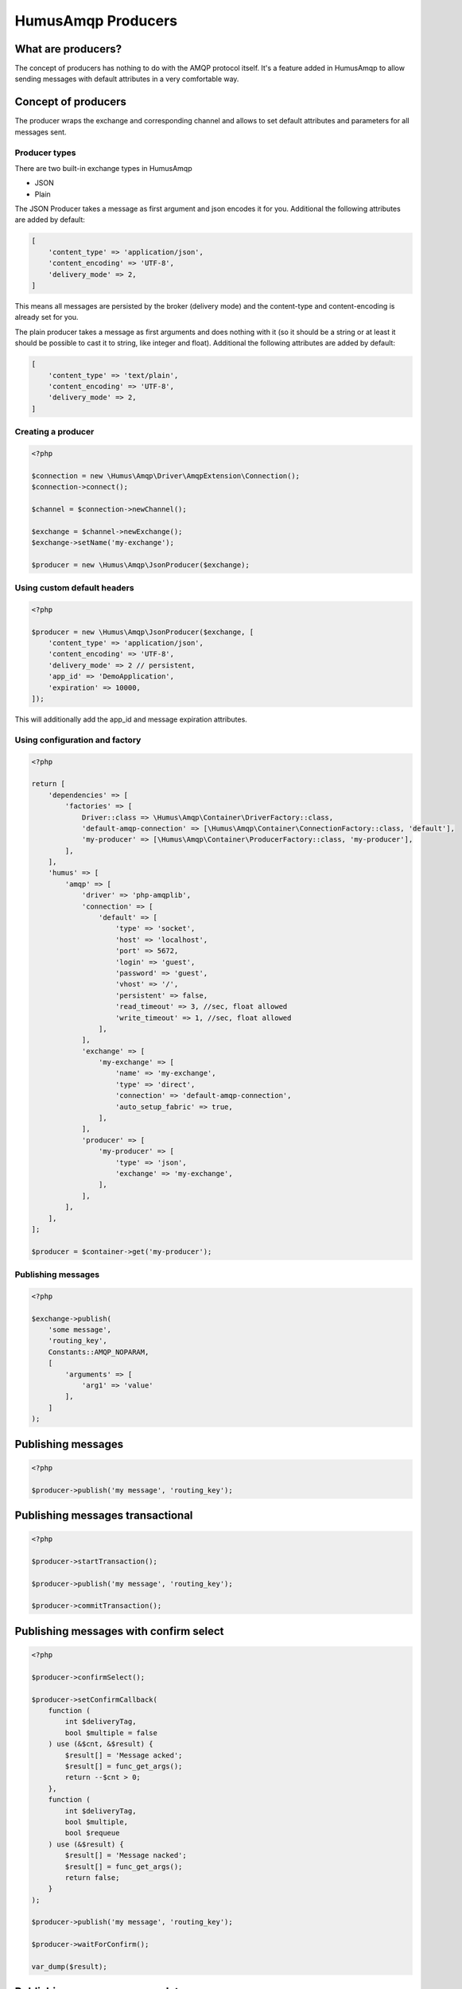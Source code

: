 .. _producers:

HumusAmqp Producers
===================

What are producers?
~~~~~~~~~~~~~~~~~~~

The concept of producers has nothing to do with the AMQP protocol itself. It's a feature added in
HumusAmqp to allow sending messages with default attributes in a very comfortable way.

Concept of producers
~~~~~~~~~~~~~~~~~~~~

The producer wraps the exchange and corresponding channel and allows to set default attributes and parameters
for all messages sent.

Producer types
--------------

There are two built-in exchange types in HumusAmqp

-  JSON
-  Plain

The JSON Producer takes a message as first argument and json encodes it for you. Additional the following
attributes are added by default:

.. code-block:: php

    [
        'content_type' => 'application/json',
        'content_encoding' => 'UTF-8',
        'delivery_mode' => 2,
    ]

This means all messages are persisted by the broker (delivery mode) and the content-type and content-encoding
is already set for you.

The plain producer takes a message as first arguments and does nothing with it (so it should be a string or
at least it should be possible to cast it to string, like integer and float). Additional the following
attributes are added by default:

.. code-block:: php

    [
        'content_type' => 'text/plain',
        'content_encoding' => 'UTF-8',
        'delivery_mode' => 2,
    ]

Creating a producer
-------------------

.. code-block:: php

    <?php

    $connection = new \Humus\Amqp\Driver\AmqpExtension\Connection();
    $connection->connect();

    $channel = $connection->newChannel();

    $exchange = $channel->newExchange();
    $exchange->setName('my-exchange');

    $producer = new \Humus\Amqp\JsonProducer($exchange);

Using custom default headers
----------------------------

.. code-block:: php

    <?php

    $producer = new \Humus\Amqp\JsonProducer($exchange, [
        'content_type' => 'application/json',
        'content_encoding' => 'UTF-8',
        'delivery_mode' => 2 // persistent,
        'app_id' => 'DemoApplication',
        'expiration' => 10000,
    ]);

This will additionally add the app_id and message expiration attributes.

Using configuration and factory
-------------------------------

.. code-block:: php

    <?php

    return [
        'dependencies' => [
            'factories' => [
                Driver::class => \Humus\Amqp\Container\DriverFactory::class,
                'default-amqp-connection' => [\Humus\Amqp\Container\ConnectionFactory::class, 'default'],
                'my-producer' => [\Humus\Amqp\Container\ProducerFactory::class, 'my-producer'],
            ],
        ],
        'humus' => [
            'amqp' => [
                'driver' => 'php-amqplib',
                'connection' => [
                    'default' => [
                        'type' => 'socket',
                        'host' => 'localhost',
                        'port' => 5672,
                        'login' => 'guest',
                        'password' => 'guest',
                        'vhost' => '/',
                        'persistent' => false,
                        'read_timeout' => 3, //sec, float allowed
                        'write_timeout' => 1, //sec, float allowed
                    ],
                ],
                'exchange' => [
                    'my-exchange' => [
                        'name' => 'my-exchange',
                        'type' => 'direct',
                        'connection' => 'default-amqp-connection',
                        'auto_setup_fabric' => true,
                    ],
                ],
                'producer' => [
                    'my-producer' => [
                        'type' => 'json',
                        'exchange' => 'my-exchange',
                    ],
                ],
            ],
        ],
    ];

    $producer = $container->get('my-producer');

Publishing messages
-------------------

.. code-block:: php

    <?php

    $exchange->publish(
        'some message',
        'routing_key',
        Constants::AMQP_NOPARAM,
        [
            'arguments' => [
                'arg1' => 'value'
            ],
        ]
    );


Publishing messages
~~~~~~~~~~~~~~~~~~~

.. code-block:: php

    <?php

    $producer->publish('my message', 'routing_key');

Publishing messages transactional
~~~~~~~~~~~~~~~~~~~~~~~~~~~~~~~~~

.. code-block:: php

    <?php

    $producer->startTransaction();

    $producer->publish('my message', 'routing_key');

    $producer->commitTransaction();

Publishing messages with confirm select
~~~~~~~~~~~~~~~~~~~~~~~~~~~~~~~~~~~~~~~

.. code-block:: php

    <?php

    $producer->confirmSelect();

    $producer->setConfirmCallback(
        function (
            int $deliveryTag,
            bool $multiple = false
        ) use (&$cnt, &$result) {
            $result[] = 'Message acked';
            $result[] = func_get_args();
            return --$cnt > 0;
        },
        function (
            int $deliveryTag,
            bool $multiple,
            bool $requeue
        ) use (&$result) {
            $result[] = 'Message nacked';
            $result[] = func_get_args();
            return false;
        }
    );

    $producer->publish('my message', 'routing_key');

    $producer->waitForConfirm();

    var_dump($result);

Publishing messages as mandatory
~~~~~~~~~~~~~~~~~~~~~~~~~~~~~~~~

.. code-block:: php

    <?php

    $producer->setReturnCallback(
        function (
            int $replyCode,
            string $replyText,
            string $exchange,
            string $routingKey,
            Envelope $envelope,
            string $body
        ) {
            throw new \RuntimeException('Message returned: ' . $replyText);
        }
    );

    $producer->publish(
        'my message',
        'routing_key',
        Constants::AMQP_MANDATORY
    );

    $producer->waitForBasicReturn();

Wrapping Up
-----------

Using a producer simplifies the client code when working with exchanges a lot by adding your needed
default message attributes. Use them whenever possible instead of handling with the exchange directly.

What to Read Next
-----------------

The documentation is organized as :ref:`a number of guides <guides>`, covering various topics.

We recommend that you read the following guides first, if possible, in
this order:

-  :ref:`Queues and Consumers <queues>`
-  :ref:`Bindings <bindings>`
-  :ref:`Consumers <consumers>`
-  :ref:`CLI <cli>`
-  :ref:`Durability and Related Matters <durability>`
-  :ref:`RabbitMQ Extensions to AMQP 0.9.1 <extensions>`
-  :ref:`Error Handling and Recovery <error_handling>`
-  :ref:`Troubleshooting <troubleshooting>`
-  :ref:`Deployment <deployment>`

Tell Us What You Think!
-----------------------

Please take a moment to tell us what you think about this guide: `Send an e-mail <saschaprolic@googlemail.com>`_,
say hello in the `HumusAmqp gitter <https://gitter.im/prolic/HumusAmqp>`_ chat.
or raise an issue on `Github <https://www.github.com/prolic/HumusAmqp/issues>`_.

Let us know what was unclear or what has not been covered. Maybe you
do not like the guide style or grammar or discover spelling
mistakes. Reader feedback is key to making the documentation better.
